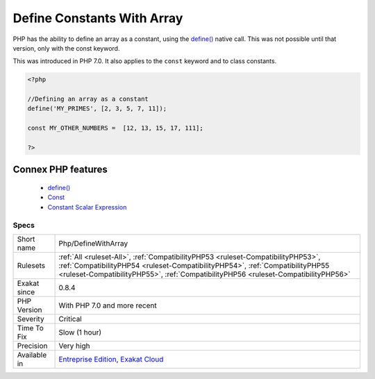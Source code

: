 .. _php-definewitharray:


.. _define-constants-with-array:

Define Constants With Array
+++++++++++++++++++++++++++

.. meta::
	:description:
		Define Constants With Array: PHP has the ability to define an array as a constant, using the define() native call.
	:twitter:card: summary_large_image
	:twitter:site: @exakat
	:twitter:title: Define Constants With Array
	:twitter:description: Define Constants With Array: PHP has the ability to define an array as a constant, using the define() native call
	:twitter:creator: @exakat
	:twitter:image:src: https://www.exakat.io/wp-content/uploads/2020/06/logo-exakat.png
	:og:image: https://www.exakat.io/wp-content/uploads/2020/06/logo-exakat.png
	:og:title: Define Constants With Array
	:og:type: article
	:og:description: PHP has the ability to define an array as a constant, using the define() native call
	:og:url: https://exakat.readthedocs.io/en/latest/Reference/Rules/Define Constants With Array.html
	:og:locale: en

.. raw:: html


	<script type="application/ld+json">{"@context":"https:\/\/schema.org","@graph":[{"@type":"WebPage","@id":"https:\/\/php-tips.readthedocs.io\/en\/latest\/Reference\/Rules\/Php\/DefineWithArray.html","url":"https:\/\/php-tips.readthedocs.io\/en\/latest\/Reference\/Rules\/Php\/DefineWithArray.html","name":"Define Constants With Array","isPartOf":{"@id":"https:\/\/www.exakat.io\/"},"datePublished":"Fri, 10 Jan 2025 09:46:18 +0000","dateModified":"Fri, 10 Jan 2025 09:46:18 +0000","description":"PHP has the ability to define an array as a constant, using the define() native call","inLanguage":"en-US","potentialAction":[{"@type":"ReadAction","target":["https:\/\/exakat.readthedocs.io\/en\/latest\/Define Constants With Array.html"]}]},{"@type":"WebSite","@id":"https:\/\/www.exakat.io\/","url":"https:\/\/www.exakat.io\/","name":"Exakat","description":"Smart PHP static analysis","inLanguage":"en-US"}]}</script>

PHP has the ability to define an array as a constant, using the `define() <https://www.php.net/define>`_ native call. This was not possible until that version, only with the const keyword.

This was introduced in PHP 7.0. It also applies to the ``const`` keyword and to class constants.


.. code-block:: php
   
   <?php
   
   //Defining an array as a constant
   define('MY_PRIMES', [2, 3, 5, 7, 11]);
   
   const MY_OTHER_NUMBERS =  [12, 13, 15, 17, 111];
   
   ?>
Connex PHP features
-------------------

  + `define() <https://php-dictionary.readthedocs.io/en/latest/dictionary/define.ini.html>`_
  + `Const <https://php-dictionary.readthedocs.io/en/latest/dictionary/const.ini.html>`_
  + `Constant Scalar Expression <https://php-dictionary.readthedocs.io/en/latest/dictionary/static-constant-expression.ini.html>`_


Specs
_____

+--------------+----------------------------------------------------------------------------------------------------------------------------------------------------------------------------------------------------------------------------------------------------------+
| Short name   | Php/DefineWithArray                                                                                                                                                                                                                                      |
+--------------+----------------------------------------------------------------------------------------------------------------------------------------------------------------------------------------------------------------------------------------------------------+
| Rulesets     | :ref:`All <ruleset-All>`, :ref:`CompatibilityPHP53 <ruleset-CompatibilityPHP53>`, :ref:`CompatibilityPHP54 <ruleset-CompatibilityPHP54>`, :ref:`CompatibilityPHP55 <ruleset-CompatibilityPHP55>`, :ref:`CompatibilityPHP56 <ruleset-CompatibilityPHP56>` |
+--------------+----------------------------------------------------------------------------------------------------------------------------------------------------------------------------------------------------------------------------------------------------------+
| Exakat since | 0.8.4                                                                                                                                                                                                                                                    |
+--------------+----------------------------------------------------------------------------------------------------------------------------------------------------------------------------------------------------------------------------------------------------------+
| PHP Version  | With PHP 7.0 and more recent                                                                                                                                                                                                                             |
+--------------+----------------------------------------------------------------------------------------------------------------------------------------------------------------------------------------------------------------------------------------------------------+
| Severity     | Critical                                                                                                                                                                                                                                                 |
+--------------+----------------------------------------------------------------------------------------------------------------------------------------------------------------------------------------------------------------------------------------------------------+
| Time To Fix  | Slow (1 hour)                                                                                                                                                                                                                                            |
+--------------+----------------------------------------------------------------------------------------------------------------------------------------------------------------------------------------------------------------------------------------------------------+
| Precision    | Very high                                                                                                                                                                                                                                                |
+--------------+----------------------------------------------------------------------------------------------------------------------------------------------------------------------------------------------------------------------------------------------------------+
| Available in | `Entreprise Edition <https://www.exakat.io/entreprise-edition>`_, `Exakat Cloud <https://www.exakat.io/exakat-cloud/>`_                                                                                                                                  |
+--------------+----------------------------------------------------------------------------------------------------------------------------------------------------------------------------------------------------------------------------------------------------------+


